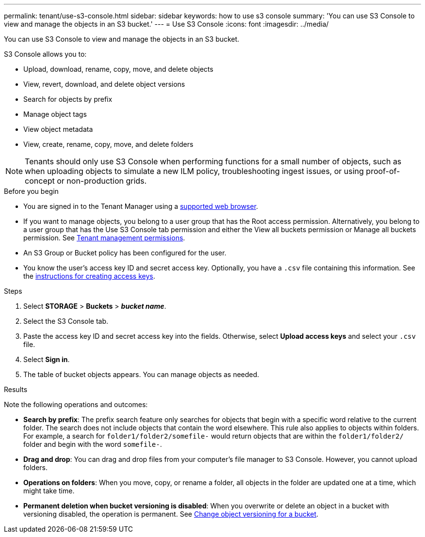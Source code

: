 ---
permalink: tenant/use-s3-console.html
sidebar: sidebar
keywords: how to use s3 console
summary: 'You can use S3 Console to view and manage the objects in an S3 bucket.'
---
= Use S3 Console
:icons: font
:imagesdir: ../media/

[.lead]
You can use S3 Console to view and manage the objects in an S3 bucket.

S3 Console allows you to:

* Upload, download, rename, copy, move, and delete objects
* View, revert, download, and delete object versions
* Search for objects by prefix
* Manage object tags
* View object metadata
* View, create, rename, copy, move, and delete folders

NOTE: Tenants should only use S3 Console when performing functions for a small number of objects, such as when uploading objects to simulate a new ILM policy, troubleshooting ingest issues, or using proof-of-concept or non-production grids.

.Before you begin

* You are signed in to the Tenant Manager using a link:../admin/web-browser-requirements.html[supported web browser].
* If you want to manage objects, you belong to a user group that has the Root access permission. Alternatively, you belong to a user group that has the Use S3 Console tab permission and either the View all buckets permission or Manage all buckets permission. See link:tenant-management-permissions.html[Tenant management permissions].
* An S3 Group or Bucket policy has been configured for the user.
* You know the user's access key ID and secret access key. Optionally, you have a `.csv` file containing this information. See the link:creating-your-own-s3-access-keys.html[instructions for creating access keys].

.Steps

. Select *STORAGE* > *Buckets* > *_bucket name_*.
. Select the S3 Console tab.
. Paste the access key ID and secret access key into the fields. Otherwise, select *Upload access keys* and select your `.csv` file.
. Select *Sign in*.
. The table of bucket objects appears. You can manage objects as needed. 

.Results

Note the following operations and outcomes:

* *Search by prefix*: The prefix search feature only searches for objects that begin with a specific word relative to the current folder. The search does not include objects that contain the word elsewhere. This rule also applies to objects within folders. For example, a search for `folder1/folder2/somefile-` would return objects that are within the `folder1/folder2/` folder and begin with the word `somefile-`.

* *Drag and drop*: You can drag and drop files from your computer's file manager to S3 Console. However, you cannot upload folders.

* *Operations on folders*: When you move, copy, or rename a folder, all objects in the folder are updated one at a time, which might take time.

* *Permanent deletion when bucket versioning is disabled*: When you overwrite or delete an object in a bucket with versioning disabled, the operation is permanent. See link:changing-bucket-versioning.html[Change object versioning for a bucket].

// 2023 AUG 23, SGWS-27720 and SGWS-27719 
